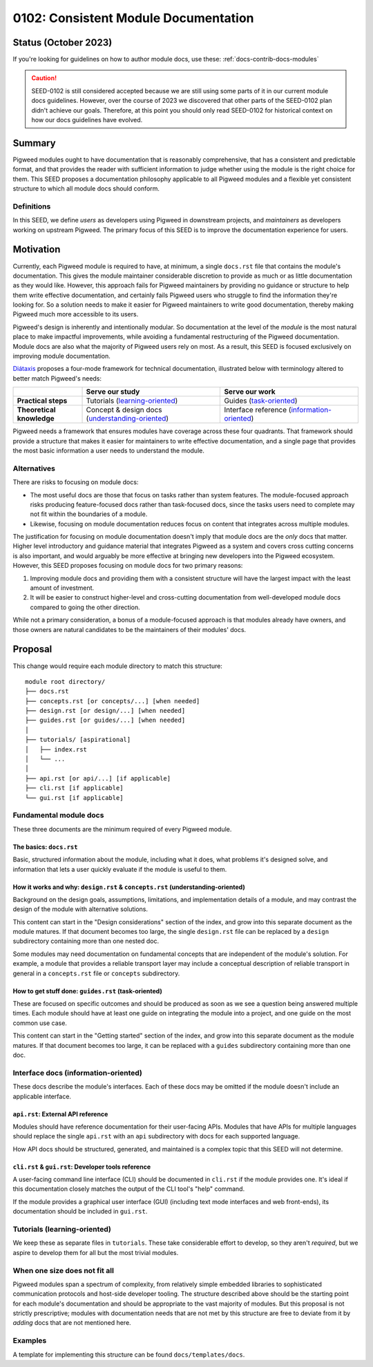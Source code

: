 .. _seed-0102:

=====================================
0102: Consistent Module Documentation
=====================================
.. seed::
   :number: 102
   :name: Consistent Module Documentation
   :status: Accepted
   :proposal_date: 2023-02-10
   :cl: 128811, 130410
   :authors: Chad Norvell
   :facilitator: Kayce Basques

---------------------
Status (October 2023)
---------------------
If you're looking for guidelines on how to author module docs, use these:
:ref:`docs-contrib-docs-modules`

.. caution::

   SEED-0102 is still considered accepted because we are still using some parts
   of it in our current module docs guidelines. However, over the course of
   2023 we discovered that other parts of the SEED-0102 plan didn't achieve our
   goals. Therefore, at this point you should only read SEED-0102 for historical
   context on how our docs guidelines have evolved.

-------
Summary
-------
Pigweed modules ought to have documentation that is reasonably comprehensive,
that has a consistent and predictable format, and that provides the reader with
sufficient information to judge whether using the module is the right choice for
them. This SEED proposes a documentation philosophy applicable to all Pigweed
modules and a flexible yet consistent structure to which all module docs should
conform.

Definitions
-----------
In this SEED, we define *users* as developers using Pigweed in downstream
projects, and *maintainers* as developers working on upstream Pigweed. The
primary focus of this SEED is to improve the documentation experience for users.

----------
Motivation
----------
Currently, each Pigweed module is required to have, at minimum, a single
``docs.rst`` file that contains the module's documentation. This gives the
module maintainer considerable discretion to provide as much or as little
documentation as they would like. However, this approach fails for Pigweed
maintainers by providing no guidance or structure to help them write effective
documentation, and certainly fails Pigweed users who struggle to find the
information they're looking for. So a solution needs to make it easier for
Pigweed maintainers to write good documentation, thereby making Pigweed much
more accessible to its users.

Pigweed's design is inherently and intentionally modular. So documentation at
the level of the *module* is the most natural place to make impactful
improvements, while avoiding a fundamental restructuring of the Pigweed
documentation. Module docs are also what the majority of Pigweed users rely on
most. As a result, this SEED is focused exclusively on improving module
documentation.

`Diátaxis <https://diataxis.fr/>`_ proposes a four-mode framework for technical
documentation, illustrated below with terminology altered to better match
Pigweed's needs:

.. csv-table::
   :widths: 10, 20, 20

   , "**Serve our study**", "**Serve our work**"
   "**Practical steps**", "Tutorials (`learning-oriented <https://diataxis.fr/tutorials/>`_)", "Guides (`task-oriented <https://diataxis.fr/how-to-guides/>`_)"
   "**Theoretical knowledge**", "Concept & design docs (`understanding-oriented <https://diataxis.fr/explanation/>`_)", "Interface reference (`information-oriented <https://diataxis.fr/reference/>`_)"

Pigweed needs a framework that ensures modules have coverage across these four
quadrants. That framework should provide a structure that makes it easier for
maintainers to write effective documentation, and a single page that provides
the most basic information a user needs to understand the module.

Alternatives
------------
There are risks to focusing on module docs:

* The most useful docs are those that focus on tasks rather than system
  features. The module-focused approach risks producing feature-focused docs
  rather than task-focused docs, since the tasks users need to complete may not
  fit within the boundaries of a module.

* Likewise, focusing on module documentation reduces focus on content that
  integrates across multiple modules.

The justification for focusing on module documentation doesn't imply that module
docs are the *only* docs that matter. Higher level introductory and guidance
material that integrates Pigweed as a system and covers cross cutting concerns
is also important, and would arguably be more effective at bringing new
developers into the Pigweed ecosystem. However, this SEED proposes focusing on
module docs for two primary reasons:

1. Improving module docs and providing them with a consistent structure will
   have the largest impact with the least amount of investment.

2. It will be easier to construct higher-level and cross-cutting documentation
   from well-developed module docs compared to going the other direction.

While not a primary consideration, a bonus of a module-focused approach is that
modules already have owners, and those owners are natural candidates to be the
maintainers of their modules' docs.

--------
Proposal
--------
This change would require each module directory to match this structure::

  module root directory/
  ├── docs.rst
  ├── concepts.rst [or concepts/...] [when needed]
  ├── design.rst [or design/...] [when needed]
  ├── guides.rst [or guides/...] [when needed]
  │
  ├── tutorials/ [aspirational]
  │   ├── index.rst
  │   └── ...
  │
  ├── api.rst [or api/...] [if applicable]
  ├── cli.rst [if applicable]
  └── gui.rst [if applicable]

Fundamental module docs
-----------------------
These three documents are the minimum required of every Pigweed module.

The basics: ``docs.rst``
^^^^^^^^^^^^^^^^^^^^^^^^
Basic, structured information about the module, including what it does, what
problems it's designed solve, and information that lets a user quickly evaluate
if the module is useful to them.

How it works and why: ``design.rst`` & ``concepts.rst`` (understanding-oriented)
^^^^^^^^^^^^^^^^^^^^^^^^^^^^^^^^^^^^^^^^^^^^^^^^^^^^^^^^^^^^^^^^^^^^^^^^^^^^^^^^
Background on the design goals, assumptions, limitations, and implementation
details of a module, and may contrast the design of the module with alternative
solutions.

This content can start in the "Design considerations" section of the index, and
grow into this separate document as the module matures. If that document becomes
too large, the single ``design.rst`` file can be replaced by a ``design``
subdirectory containing more than one nested doc.

Some modules may need documentation on fundamental concepts that are independent
of the module's solution. For example, a module that provides a reliable
transport layer may include a conceptual description of reliable transport in
general in a ``concepts.rst`` file or ``concepts`` subdirectory.

How to get stuff done: ``guides.rst`` (task-oriented)
^^^^^^^^^^^^^^^^^^^^^^^^^^^^^^^^^^^^^^^^^^^^^^^^^^^^^
These are focused on specific outcomes and should be produced as soon as we see
a question being answered multiple times. Each module should have at least one
guide on integrating the module into a project, and one guide on the most common
use case.

This content can start in the "Getting started" section of the index, and grow
into this separate document as the module matures. If that document becomes too
large, it can be replaced with a ``guides`` subdirectory containing more than
one doc.

Interface docs (information-oriented)
-------------------------------------
These docs describe the module's interfaces. Each of these docs may be omitted
if the module doesn't include an applicable interface.

``api.rst``: External API reference
^^^^^^^^^^^^^^^^^^^^^^^^^^^^^^^^^^^
Modules should have reference documentation for their user-facing APIs. Modules
that have APIs for multiple languages should replace the single ``api.rst`` with
an ``api`` subdirectory with docs for each supported language.

How API docs should be structured, generated, and maintained is a complex topic
that this SEED will not determine.

``cli.rst`` & ``gui.rst``: Developer tools reference
^^^^^^^^^^^^^^^^^^^^^^^^^^^^^^^^^^^^^^^^^^^^^^^^^^^^
A user-facing command line interface (CLI) should be documented in ``cli.rst``
if the module provides one. It's ideal if this documentation closely matches the
output of the CLI tool's "help" command.

If the module provides a graphical user interface (GUI) (including text mode
interfaces and web front-ends), its documentation should be included in
``gui.rst``.

Tutorials (learning-oriented)
-----------------------------
We keep these as separate files in ``tutorials``. These take considerable effort
to develop, so they aren't *required*, but we aspire to develop them for all but
the most trivial modules.

When one size does not fit all
------------------------------
Pigweed modules span a spectrum of complexity, from relatively simple embedded
libraries to sophisticated communication protocols and host-side developer
tooling. The structure described above should be the starting point for each
module's documentation and should be appropriate to the vast majority of
modules. But this proposal is not strictly prescriptive; modules with
documentation needs that are not met by this structure are free to deviate from
it by *adding* docs that are not mentioned here.

Examples
--------
A template for implementing this structure can be found ``docs/templates/docs``.
